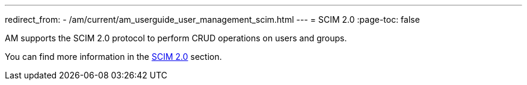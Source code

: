 ---
redirect_from:
  - /am/current/am_userguide_user_management_scim.html
---
= SCIM 2.0
:page-toc: false

AM supports the SCIM 2.0 protocol to perform CRUD operations on users and groups.

You can find more information in the link:../../developer-guide/protocols/scim.html[SCIM 2.0^] section.
